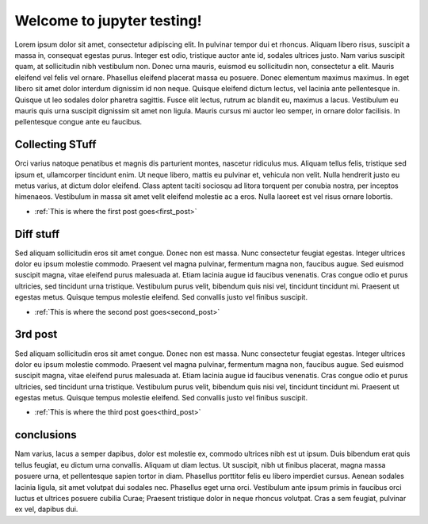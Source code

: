 .. documentation master file, created by
   sphinx-quickstart on Wed Jan 31 15:51:40 2018.
   You can adapt this file completely to your liking, but it should at least
   contain the root `toctree` directive.

Welcome to jupyter testing!
===========================

Lorem ipsum dolor sit amet, consectetur adipiscing elit. In pulvinar tempor dui et rhoncus. Aliquam libero risus, suscipit a massa in, consequat egestas purus. Integer est odio, tristique auctor ante id, sodales ultrices justo. Nam varius suscipit quam, at sollicitudin nibh vestibulum non. Donec urna mauris, euismod eu sollicitudin non, consectetur a elit. Mauris eleifend vel felis vel ornare. Phasellus eleifend placerat massa eu posuere. Donec elementum maximus maximus. In eget libero sit amet dolor interdum dignissim id non neque. Quisque eleifend dictum lectus, vel lacinia ante pellentesque in. Quisque ut leo sodales dolor pharetra sagittis. Fusce elit lectus, rutrum ac blandit eu, maximus a lacus. Vestibulum eu mauris quis urna suscipit dignissim sit amet non ligula. Mauris cursus mi auctor leo semper, in ornare dolor facilisis. In pellentesque congue ante eu faucibus.


Collecting STuff
----------------

Orci varius natoque penatibus et magnis dis parturient montes, nascetur ridiculus mus. Aliquam tellus felis, tristique sed ipsum et, ullamcorper tincidunt enim. Ut neque libero, mattis eu pulvinar et, vehicula non velit. Nulla hendrerit justo eu metus varius, at dictum dolor eleifend. Class aptent taciti sociosqu ad litora torquent per conubia nostra, per inceptos himenaeos. Vestibulum in massa sit amet velit eleifend molestie ac a eros. Nulla laoreet est vel risus ornare lobortis.



- :ref:`This is where the first post goes<first_post>`

Diff stuff
----------


Sed aliquam sollicitudin eros sit amet congue. Donec non est massa. Nunc consectetur feugiat egestas. Integer ultrices dolor eu ipsum molestie commodo. Praesent vel magna pulvinar, fermentum magna non, faucibus augue. Sed euismod suscipit magna, vitae eleifend purus malesuada at. Etiam lacinia augue id faucibus venenatis. Cras congue odio et purus ultricies, sed tincidunt urna tristique. Vestibulum purus velit, bibendum quis nisi vel, tincidunt tincidunt mi. Praesent ut egestas metus. Quisque tempus molestie eleifend. Sed convallis justo vel finibus suscipit.



- :ref:`This is where the second post goes<second_post>`



3rd post
--------


Sed aliquam sollicitudin eros sit amet congue. Donec non est massa. Nunc consectetur feugiat egestas. Integer ultrices dolor eu ipsum molestie commodo. Praesent vel magna pulvinar, fermentum magna non, faucibus augue. Sed euismod suscipit magna, vitae eleifend purus malesuada at. Etiam lacinia augue id faucibus venenatis. Cras congue odio et purus ultricies, sed tincidunt urna tristique. Vestibulum purus velit, bibendum quis nisi vel, tincidunt tincidunt mi. Praesent ut egestas metus. Quisque tempus molestie eleifend. Sed convallis justo vel finibus suscipit.



- :ref:`This is where the third post goes<third_post>`


conclusions
-----------

Nam varius, lacus a semper dapibus, dolor est molestie ex, commodo ultrices nibh est ut ipsum. Duis bibendum erat quis tellus feugiat, eu dictum urna convallis. Aliquam ut diam lectus. Ut suscipit, nibh ut finibus placerat, magna massa posuere urna, et pellentesque sapien tortor in diam. Phasellus porttitor felis eu libero imperdiet cursus. Aenean sodales lacinia ligula, sit amet volutpat dui sodales nec. Phasellus eget urna orci. Vestibulum ante ipsum primis in faucibus orci luctus et ultrices posuere cubilia Curae; Praesent tristique dolor in neque rhoncus volutpat. Cras a sem feugiat, pulvinar ex vel, dapibus dui.


